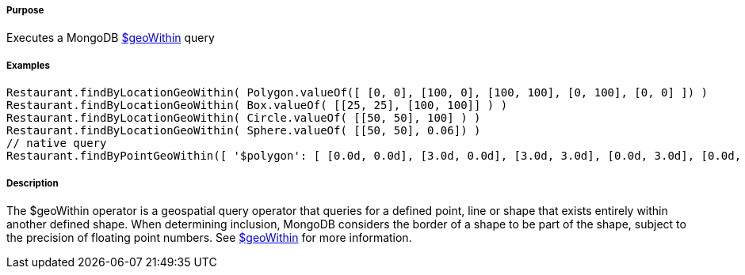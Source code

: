 ===== Purpose

Executes a MongoDB http://docs.mongodb.org/manual/reference/operator/query/geoWithin/[$geoWithin] query

===== Examples

[source,groovy]
----
Restaurant.findByLocationGeoWithin( Polygon.valueOf([ [0, 0], [100, 0], [100, 100], [0, 100], [0, 0] ]) )
Restaurant.findByLocationGeoWithin( Box.valueOf( [[25, 25], [100, 100]] ) )
Restaurant.findByLocationGeoWithin( Circle.valueOf( [[50, 50], 100] ) )
Restaurant.findByLocationGeoWithin( Sphere.valueOf( [[50, 50], 0.06]) )
// native query
Restaurant.findByPointGeoWithin([ '$polygon': [ [0.0d, 0.0d], [3.0d, 0.0d], [3.0d, 3.0d], [0.0d, 3.0d], [0.0d, 0.0d] ] ])
----

===== Description

The $geoWithin operator is a geospatial query operator that queries for a defined point, line or shape that exists entirely within another defined shape. When determining inclusion, MongoDB considers the border of a shape to be part of the shape, subject to the precision of floating point numbers.
See http://docs.mongodb.org/manual/reference/operator/query/geoWithin/[$geoWithin] for more information.
